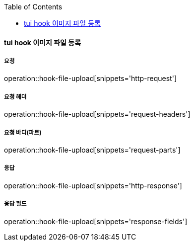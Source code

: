 :toc:

==== tui hook 이미지 파일 등록

===== 요청

operation::hook-file-upload[snippets='http-request']

===== 요청 헤더

operation::hook-file-upload[snippets='request-headers']

===== 요청 바디(파트)

operation::hook-file-upload[snippets='request-parts']

===== 응답

operation::hook-file-upload[snippets='http-response']

===== 응답 필드

operation::hook-file-upload[snippets='response-fields']